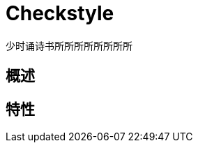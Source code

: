 [[about-checkstyle]]
= Checkstyle


少时诵诗书所所所所所所所所
[[about-checkstyle-overview]]
== 概述

[[about-checkstyle-features]]
== 特性